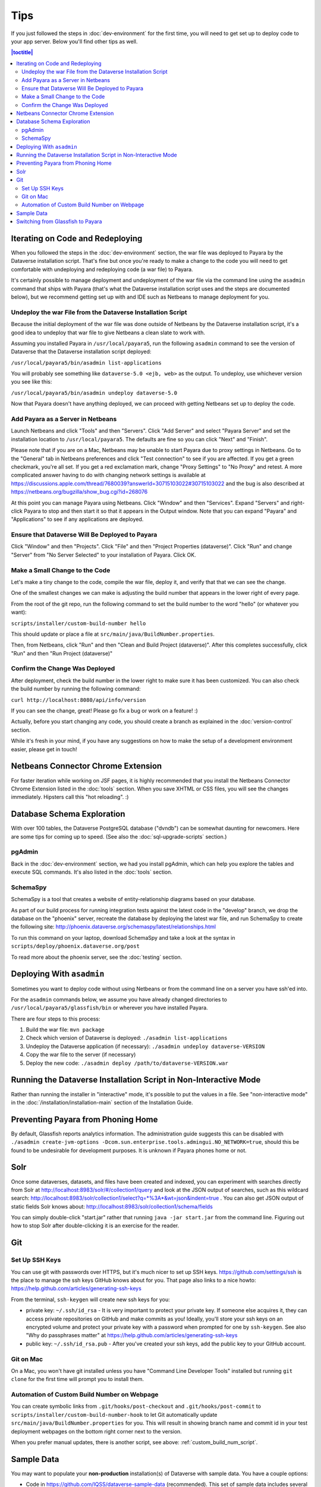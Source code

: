====
Tips
====

If you just followed the steps in :doc:`dev-environment` for the first time, you will need to get set up to deploy code to your app server. Below you'll find other tips as well.

.. contents:: |toctitle|
	:local:

Iterating on Code and Redeploying
---------------------------------

When you followed the steps in the :doc:`dev-environment` section, the war file was deployed to Payara by the Dataverse installation script. That's fine but once you're ready to make a change to the code you will need to get comfortable with undeploying and redeploying code (a war file) to Payara.

It's certainly possible to manage deployment and undeployment of the war file via the command line using the ``asadmin`` command that ships with Payara (that's what the Dataverse installation script uses and the steps are documented below), but we recommend getting set up with and IDE such as Netbeans to manage deployment for you.

Undeploy the war File from the Dataverse Installation Script
~~~~~~~~~~~~~~~~~~~~~~~~~~~~~~~~~~~~~~~~~~~~~~~~~~~~~~~~~~~~

Because the initial deployment of the war file was done outside of Netbeans by the Dataverse installation script, it's a good idea to undeploy that war file to give Netbeans a clean slate to work with.

Assuming you installed Payara in ``/usr/local/payara5``, run the following ``asadmin`` command to see the version of Dataverse that the Dataverse installation script deployed:

``/usr/local/payara5/bin/asadmin list-applications``

You will probably see something like ``dataverse-5.0 <ejb, web>`` as the output. To undeploy, use whichever version you see like this:

``/usr/local/payara5/bin/asadmin undeploy dataverse-5.0``

Now that Payara doesn't have anything deployed, we can proceed with getting Netbeans set up to deploy the code.

Add Payara as a Server in Netbeans
~~~~~~~~~~~~~~~~~~~~~~~~~~~~~~~~~~

Launch Netbeans and click "Tools" and then "Servers". Click "Add Server" and select "Payara Server" and set the installation location to ``/usr/local/payara5``. The defaults are fine so you can click "Next" and "Finish".

Please note that if you are on a Mac, Netbeans may be unable to start Payara due to proxy settings in Netbeans. Go to the "General" tab in Netbeans preferences and click "Test connection" to see if you are affected. If you get a green checkmark, you're all set. If you get a red exclamation mark, change "Proxy Settings" to "No Proxy" and retest. A more complicated answer having to do with changing network settings is available at https://discussions.apple.com/thread/7680039?answerId=30715103022#30715103022 and the bug is also described at https://netbeans.org/bugzilla/show_bug.cgi?id=268076

At this point you can manage Payara using Netbeans. Click "Window" and then "Services". Expand "Servers" and right-click Payara to stop and then start it so that it appears in the Output window. Note that you can expand "Payara" and "Applications" to see if any applications are deployed.

Ensure that Dataverse Will Be Deployed to Payara
~~~~~~~~~~~~~~~~~~~~~~~~~~~~~~~~~~~~~~~~~~~~~~~~

Click "Window" and then "Projects". Click "File" and then "Project Properties (dataverse)". Click "Run" and change "Server" from "No Server Selected" to your installation of Payara. Click OK.

.. _custom_build_num_script:

Make a Small Change to the Code
~~~~~~~~~~~~~~~~~~~~~~~~~~~~~~~

Let's make a tiny change to the code, compile the war file, deploy it, and verify that that we can see the change.

One of the smallest changes we can make is adjusting the build number that appears in the lower right of every page.

From the root of the git repo, run the following command to set the build number to the word "hello" (or whatever you want):

``scripts/installer/custom-build-number hello``

This should update or place a file at ``src/main/java/BuildNumber.properties``.

Then, from Netbeans, click "Run" and then "Clean and Build Project (dataverse)". After this completes successfully, click "Run" and then "Run Project (dataverse)"

Confirm the Change Was Deployed
~~~~~~~~~~~~~~~~~~~~~~~~~~~~~~~

After deployment, check the build number in the lower right to make sure it has been customized. You can also check the build number by running the following command:

``curl http://localhost:8080/api/info/version``

If you can see the change, great! Please go fix a bug or work on a feature! :)

Actually, before you start changing any code, you should create a branch as explained in the :doc:`version-control` section.

While it's fresh in your mind, if you have any suggestions on how to make the setup of a development environment easier, please get in touch!

Netbeans Connector Chrome Extension
-----------------------------------

For faster iteration while working on JSF pages, it is highly recommended that you install the Netbeans Connector Chrome Extension listed in the :doc:`tools` section. When you save XHTML or CSS files, you will see the changes immediately. Hipsters call this "hot reloading". :)

Database Schema Exploration
---------------------------

With over 100 tables, the Dataverse PostgreSQL database ("dvndb") can be somewhat daunting for newcomers. Here are some tips for coming up to speed. (See also the :doc:`sql-upgrade-scripts` section.)

pgAdmin
~~~~~~~~

Back in the :doc:`dev-environment` section, we had you install pgAdmin, which can help you explore the tables and execute SQL commands. It's also listed in the :doc:`tools` section.

SchemaSpy
~~~~~~~~~

SchemaSpy is a tool that creates a website of entity-relationship diagrams based on your database.

As part of our build process for running integration tests against the latest code in the "develop" branch, we drop the database on the "phoenix" server, recreate the database by deploying the latest war file, and run SchemaSpy to create the following site: http://phoenix.dataverse.org/schemaspy/latest/relationships.html

To run this command on your laptop, download SchemaSpy and take a look at the syntax in ``scripts/deploy/phoenix.dataverse.org/post``

To read more about the phoenix server, see the :doc:`testing` section.

Deploying With ``asadmin``
--------------------------

Sometimes you want to deploy code without using Netbeans or from the command line on a server you have ssh'ed into.

For the ``asadmin`` commands below, we assume you have already changed directories to ``/usr/local/payara5/glassfish/bin`` or wherever you have installed Payara.

There are four steps to this process:

1. Build the war file: ``mvn package``
2. Check which version of Dataverse is deployed: ``./asadmin list-applications``
3. Undeploy the Dataverse application (if necessary): ``./asadmin undeploy dataverse-VERSION``
4. Copy the war file to the server (if necessary)
5. Deploy the new code: ``./asadmin deploy /path/to/dataverse-VERSION.war``

Running the Dataverse Installation Script in Non-Interactive Mode
-----------------------------------------------------------------

Rather than running the installer in "interactive" mode, it's possible to put the values in a file. See "non-interactive mode" in the :doc:`/installation/installation-main` section of the Installation Guide.

Preventing Payara from Phoning Home
-----------------------------------

By default, Glassfish reports analytics information. The administration guide suggests this can be disabled with ``./asadmin create-jvm-options -Dcom.sun.enterprise.tools.admingui.NO_NETWORK=true``, should this be found to be undesirable for development purposes. It is unknown if Payara phones home or not.

Solr
----

.. TODO: This section should be moved into a dedicated guide about Solr for developers. It should be extended with
         information about the way Solr is used within Dataverse, ideally explaining concepts and links to upstream docs.

Once some dataverses, datasets, and files have been created and indexed, you can experiment with searches directly from Solr at http://localhost:8983/solr/#/collection1/query and look at the JSON output of searches, such as this wildcard search: http://localhost:8983/solr/collection1/select?q=*%3A*&wt=json&indent=true . You can also get JSON output of static fields Solr knows about: http://localhost:8983/solr/collection1/schema/fields

You can simply double-click "start.jar" rather that running ``java -jar start.jar`` from the command line. Figuring out how to stop Solr after double-clicking it is an exercise for the reader.

Git
---

Set Up SSH Keys
~~~~~~~~~~~~~~~

You can use git with passwords over HTTPS, but it's much nicer to set up SSH keys. https://github.com/settings/ssh is the place to manage the ssh keys GitHub knows about for you. That page also links to a nice howto: https://help.github.com/articles/generating-ssh-keys

From the terminal, ``ssh-keygen`` will create new ssh keys for you:

- private key: ``~/.ssh/id_rsa`` - It is very important to protect your private key. If someone else acquires it, they can access private repositories on GitHub and make commits as you! Ideally, you'll store your ssh keys on an encrypted volume and protect your private key with a password when prompted for one by ``ssh-keygen``. See also "Why do passphrases matter" at https://help.github.com/articles/generating-ssh-keys

- public key: ``~/.ssh/id_rsa.pub`` - After you've created your ssh keys, add the public key to your GitHub account.

Git on Mac
~~~~~~~~~~

On a Mac, you won't have git installed unless you have "Command Line Developer Tools" installed but running ``git clone`` for the first time will prompt you to install them.

Automation of Custom Build Number on Webpage
~~~~~~~~~~~~~~~~~~~~~~~~~~~~~~~~~~~~~~~~~~~~

You can create symbolic links from ``.git/hooks/post-checkout`` and ``.git/hooks/post-commit`` to ``scripts/installer/custom-build-number-hook``
to let Git automatically update ``src/main/java/BuildNumber.properties`` for you. This will result in showing branch name and
commit id in your test deployment webpages on the bottom right corner next to the version.

When you prefer manual updates, there is another script, see above: :ref:`custom_build_num_script`.

Sample Data
-----------

You may want to populate your **non-production** installation(s) of Dataverse with sample data. You have a couple options:

- Code in https://github.com/IQSS/dataverse-sample-data (recommended). This set of sample data includes several common data types, data subsetted from production datasets in dataverse.harvard.edu, datasets with file hierarchy, and more.
- Scripts called from ``scripts/deploy/phoenix.dataverse.org/post``.

Switching from Glassfish to Payara
----------------------------------

If you already have a working dev environment with Glassfish and want to switch to Payara, you must do the following:

- Copy the "domain1" directory from Glassfish to Payara.
- Copy the PostgreSQL driver into place like this: ``cp scripts/installer/pgdriver/postgresql-42.*.jar /usr/local/payara5/glassfish/lib``

----

Previous: :doc:`dev-environment` | Next: :doc:`troubleshooting`
